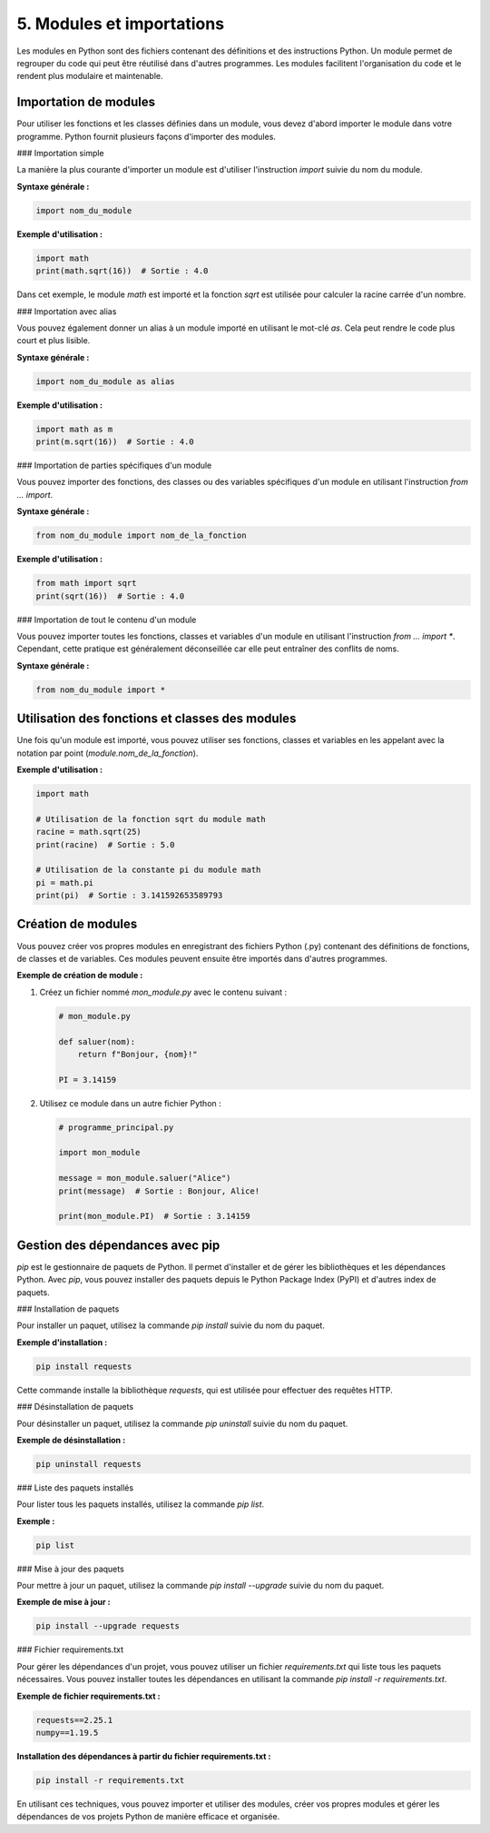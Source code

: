 5. Modules et importations
=============================

Les modules en Python sont des fichiers contenant des définitions et des instructions Python. Un module permet de regrouper du code qui peut être réutilisé dans d'autres programmes. Les modules facilitent l'organisation du code et le rendent plus modulaire et maintenable.

Importation de modules
----------------------

Pour utiliser les fonctions et les classes définies dans un module, vous devez d'abord importer le module dans votre programme. Python fournit plusieurs façons d'importer des modules.

### Importation simple

La manière la plus courante d'importer un module est d'utiliser l'instruction `import` suivie du nom du module.

**Syntaxe générale :**

.. code-block:: python

    import nom_du_module

**Exemple d'utilisation :**

.. code-block:: python

    import math
    print(math.sqrt(16))  # Sortie : 4.0

Dans cet exemple, le module `math` est importé et la fonction `sqrt` est utilisée pour calculer la racine carrée d'un nombre.

### Importation avec alias

Vous pouvez également donner un alias à un module importé en utilisant le mot-clé `as`. Cela peut rendre le code plus court et plus lisible.

**Syntaxe générale :**

.. code-block:: python

    import nom_du_module as alias

**Exemple d'utilisation :**

.. code-block:: python

    import math as m
    print(m.sqrt(16))  # Sortie : 4.0

### Importation de parties spécifiques d'un module

Vous pouvez importer des fonctions, des classes ou des variables spécifiques d'un module en utilisant l'instruction `from ... import`.

**Syntaxe générale :**

.. code-block:: python

    from nom_du_module import nom_de_la_fonction

**Exemple d'utilisation :**

.. code-block:: python

    from math import sqrt
    print(sqrt(16))  # Sortie : 4.0

### Importation de tout le contenu d'un module

Vous pouvez importer toutes les fonctions, classes et variables d'un module en utilisant l'instruction `from ... import *`. Cependant, cette pratique est généralement déconseillée car elle peut entraîner des conflits de noms.

**Syntaxe générale :**

.. code-block:: python

    from nom_du_module import *

Utilisation des fonctions et classes des modules
------------------------------------------------

Une fois qu'un module est importé, vous pouvez utiliser ses fonctions, classes et variables en les appelant avec la notation par point (`module.nom_de_la_fonction`).

**Exemple d'utilisation :**

.. code-block:: python

    import math

    # Utilisation de la fonction sqrt du module math
    racine = math.sqrt(25)
    print(racine)  # Sortie : 5.0

    # Utilisation de la constante pi du module math
    pi = math.pi
    print(pi)  # Sortie : 3.141592653589793

Création de modules
--------------------

Vous pouvez créer vos propres modules en enregistrant des fichiers Python (.py) contenant des définitions de fonctions, de classes et de variables. Ces modules peuvent ensuite être importés dans d'autres programmes.

**Exemple de création de module :**

1. Créez un fichier nommé `mon_module.py` avec le contenu suivant :

   .. code-block:: python

       # mon_module.py

       def saluer(nom):
           return f"Bonjour, {nom}!"

       PI = 3.14159

2. Utilisez ce module dans un autre fichier Python :

   .. code-block:: python

       # programme_principal.py

       import mon_module

       message = mon_module.saluer("Alice")
       print(message)  # Sortie : Bonjour, Alice!

       print(mon_module.PI)  # Sortie : 3.14159

Gestion des dépendances avec pip
--------------------------------

`pip` est le gestionnaire de paquets de Python. Il permet d'installer et de gérer les bibliothèques et les dépendances Python. Avec `pip`, vous pouvez installer des paquets depuis le Python Package Index (PyPI) et d'autres index de paquets.

### Installation de paquets

Pour installer un paquet, utilisez la commande `pip install` suivie du nom du paquet.

**Exemple d'installation :**

.. code-block:: shell

    pip install requests

Cette commande installe la bibliothèque `requests`, qui est utilisée pour effectuer des requêtes HTTP.

### Désinstallation de paquets

Pour désinstaller un paquet, utilisez la commande `pip uninstall` suivie du nom du paquet.

**Exemple de désinstallation :**

.. code-block:: shell

    pip uninstall requests

### Liste des paquets installés

Pour lister tous les paquets installés, utilisez la commande `pip list`.

**Exemple :**

.. code-block:: shell

    pip list

### Mise à jour des paquets

Pour mettre à jour un paquet, utilisez la commande `pip install --upgrade` suivie du nom du paquet.

**Exemple de mise à jour :**

.. code-block:: shell

    pip install --upgrade requests

### Fichier requirements.txt

Pour gérer les dépendances d'un projet, vous pouvez utiliser un fichier `requirements.txt` qui liste tous les paquets nécessaires. Vous pouvez installer toutes les dépendances en utilisant la commande `pip install -r requirements.txt`.

**Exemple de fichier requirements.txt :**

.. code-block:: text

    requests==2.25.1
    numpy==1.19.5

**Installation des dépendances à partir du fichier requirements.txt :**

.. code-block:: shell

    pip install -r requirements.txt

En utilisant ces techniques, vous pouvez importer et utiliser des modules, créer vos propres modules et gérer les dépendances de vos projets Python de manière efficace et organisée.

